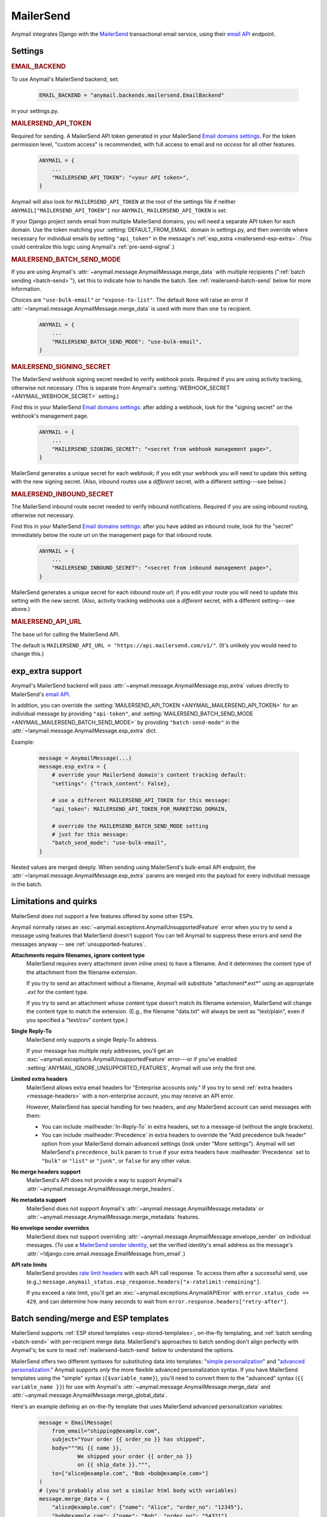 .. _mailersend-backend:

MailerSend
==========

Anymail integrates Django with the `MailerSend`_ transactional
email service, using their `email API`_ endpoint.

.. _MailerSend: https://www.mailersend.com/
.. _email API: https://developers.mailersend.com/api/v1/email.html


Settings
--------

.. rubric:: EMAIL_BACKEND

To use Anymail's MailerSend backend, set:

  .. code-block:: python

      EMAIL_BACKEND = "anymail.backends.mailersend.EmailBackend"

in your settings.py.


.. setting:: ANYMAIL_MAILERSEND_API_TOKEN

.. rubric:: MAILERSEND_API_TOKEN

Required for sending. A MailerSend API token generated in your MailerSend
`Email domains settings`_. For the token permission level, "custom access"
is recommended, with full access to email and *no access* for all other features.

  .. code-block:: python

      ANYMAIL = {
          ...
          "MAILERSEND_API_TOKEN": "<your API token>",
      }

Anymail will also look for ``MAILERSEND_API_TOKEN`` at the
root of the settings file if neither ``ANYMAIL["MAILERSEND_API_TOKEN"]``
nor ``ANYMAIL_MAILERSEND_API_TOKEN`` is set.

If your Django project sends email from multiple MailerSend domains,
you will need a separate API token for each domain. Use the token matching
your :setting:`DEFAULT_FROM_EMAIL` domain in settings.py, and then override
where necessary for individual emails by setting ``"api_token"`` in the
message's :ref:`esp_extra <mailersend-esp-extra>`. (You could centralize
this logic using Anymail's :ref:`pre-send-signal`.)


.. setting:: ANYMAIL_MAILERSEND_BATCH_SEND_MODE

.. rubric:: MAILERSEND_BATCH_SEND_MODE

If you are using Anymail's :attr:`~anymail.message.AnymailMessage.merge_data`
with multiple recipients (":ref:`batch sending <batch-send>`"), set this to
indicate how to handle the batch. See :ref:`mailersend-batch-send` below
for more information.

Choices are ``"use-bulk-email"`` or ``"expose-to-list"``. The default ``None``
will raise an error if :attr:`~!anymail.message.AnymailMessage.merge_data` is
used with more than one ``to`` recipient.

  .. code-block:: python

      ANYMAIL = {
          ...
          "MAILERSEND_BATCH_SEND_MODE": "use-bulk-email",
      }


.. setting:: ANYMAIL_MAILERSEND_SIGNING_SECRET

.. rubric:: MAILERSEND_SIGNING_SECRET

The MailerSend webhook signing secret needed to verify webhook posts.
Required if you are using activity tracking, otherwise not necessary.
(This is separate from Anymail's
:setting:`WEBHOOK_SECRET <ANYMAIL_WEBHOOK_SECRET>` setting.)

Find this in your MailerSend `Email domains settings`_: after adding
a webhook, look for the "signing secret" on the webhook's management page.

  .. code-block:: python

      ANYMAIL = {
          ...
          "MAILERSEND_SIGNING_SECRET": "<secret from webhook management page>",
      }

MailerSend generates a unique secret for each webhook; if you edit
your webhook you will need to update this setting with the new signing secret.
(Also, inbound routes use a *different* secret, with a different setting---see
below.)


.. setting:: ANYMAIL_MAILERSEND_INBOUND_SECRET

.. rubric:: MAILERSEND_INBOUND_SECRET

The MailerSend inbound route secret needed to verify inbound notifications.
Required if you are using inbound routing, otherwise not necessary.

Find this in your MailerSend `Email domains settings`_: after you have
added an inbound route, look for the "secret" immediately below the route url
on the management page for that inbound route.

  .. code-block:: python

      ANYMAIL = {
          ...
          "MAILERSEND_INBOUND_SECRET": "<secret from inbound management page>",
      }

MailerSend generates a unique secret for each inbound route url; if you edit
your route you will need to update this setting with the new secret.
(Also, activity tracking webhooks use a *different* secret, with a different
setting---see above.)


.. setting:: ANYMAIL_MAILERSEND_API_URL

.. rubric:: MAILERSEND_API_URL

The base url for calling the MailerSend API.

The default is ``MAILERSEND_API_URL = "https://api.mailersend.com/v1/"``.
(It's unlikely you would need to change this.)


.. _Email domains settings: https://app.mailersend.com/domains


.. _mailersend-esp-extra:

exp_extra support
-----------------

Anymail's MailerSend backend will pass :attr:`~anymail.message.AnymailMessage.esp_extra`
values directly to MailerSend's `email API`_.

In addition, you can override the
:setting:`MAILERSEND_API_TOKEN <ANYMAIL_MAILERSEND_API_TOKEN>` for an individual
message by providing ``"api-token"``, and
:setting:`MAILERSEND_BATCH_SEND_MODE <ANYMAIL_MAILERSEND_BATCH_SEND_MODE>`
by providing ``"batch-send-mode"`` in the
:attr:`~!anymail.message.AnymailMessage.esp_extra` dict.

Example:

  .. code-block:: python

      message = AnymailMessage(...)
      message.esp_extra = {
          # override your MailerSend domain's content tracking default:
          "settings": {"track_content": False},

          # use a different MAILERSEND_API_TOKEN for this message:
          "api_token": MAILERSEND_API_TOKEN_FOR_MARKETING_DOMAIN,

          # override the MAILERSEND_BATCH_SEND_MODE setting
          # just for this message:
          "batch_send_mode": "use-bulk-email",
      }

Nested values are merged deeply. When sending using MailerSend's bulk-email API
endpoint, the :attr:`~!anymail.message.AnymailMessage.esp_extra` params are merged
into the payload for every individual message in the batch.


.. _mailersend-quirks:

Limitations and quirks
----------------------

MailerSend does not support a few features offered by some other ESPs.

Anymail normally raises an :exc:`~anymail.exceptions.AnymailUnsupportedFeature`
error when you try to send a message using features that MailerSend doesn't support
You can tell Anymail to suppress these errors and send the messages anyway --
see :ref:`unsupported-features`.

**Attachments require filenames, ignore content type**
  MailerSend requires every attachment (even inline ones) to have a filename.
  And it determines the content type of the attachment from the filename extension.

  If you try to send an attachment without a filename, Anymail will substitute
  "attachment*.ext*" using an appropriate *.ext* for the content type.

  If you try to send an attachment whose content type doesn't match its filename
  extension, MailerSend will change the content type to match the extension.
  (E.g., the filename "data.txt" will always be sent as "text/plain",
  even if you specified a "text/csv" content type.)

**Single Reply-To**
  MailerSend only supports a single Reply-To address.

  If your message has multiple reply addresses, you'll get an
  :exc:`~anymail.exceptions.AnymailUnsupportedFeature` error---or
  if you've enabled :setting:`ANYMAIL_IGNORE_UNSUPPORTED_FEATURES`,
  Anymail will use only the first one.

**Limited extra headers**
  MailerSend allows extra email headers for "Enterprise accounts only."
  If you try to send :ref:`extra headers <message-headers>` with a non-enterprise
  account, you may receive an API error.

  However, MailerSend has special handling for two headers,
  and *any* MailerSend account can send messages with them:

  * You can include :mailheader:`In-Reply-To` in extra headers, set to
    a message-id (without the angle brackets).

  * You can include :mailheader:`Precedence` in extra headers to override
    the "Add precedence bulk header" option from your MailerSend domain
    advanced settings (look under "More settings").
    Anymail will set MailerSend's ``precedence_bulk`` param to ``true``
    if your extra headers have :mailheader:`Precedence` set to ``"bulk"`` or
    ``"list"`` or ``"junk"``, or ``false`` for any other value.

  .. versionchanged:: 11.0

      In earlier releases, attempting to send other headers
      (even with an enterprise account) would raise an
      :exc:`~anymail.exceptions.AnymailUnsupportedFeature` error.

**No merge headers support**
  MailerSend's API does not provide a way to support Anymail's
  :attr:`~anymail.message.AnymailMessage.merge_headers`.

**No metadata support**
  MailerSend does not support Anymail's
  :attr:`~anymail.message.AnymailMessage.metadata` or
  :attr:`~anymail.message.AnymailMessage.merge_metadata` features.

**No envelope sender overrides**
  MailerSend does not support overriding
  :attr:`~anymail.message.AnymailMessage.envelope_sender` on individual messages.
  (To use a `MailerSend sender identity`_, set the verified identity's
  email address as the message's
  :attr:`~!django.core.email.message.EmailMessage.from_email`.)

.. _MailerSend sender identity:
   https://www.mailersend.com/help/send-email-on-behalf-of-clients

**API rate limits**
  MailerSend provides `rate limit headers`_ with each API call response.
  To access them after a successful send, use (e.g.,)
  ``message.anymail_status.esp_response.headers["x-ratelimit-remaining"]``.

  If you exceed a rate limit, you'll get an :exc:`~anymail.exceptions.AnymailAPIError`
  with ``error.status_code == 429``, and can determine how many seconds to wait
  from ``error.response.headers["retry-after"]``.

.. _rate limit headers:
   https://developers.mailersend.com/general.html#rate-limits



.. _mailersend-templates:

Batch sending/merge and ESP templates
-------------------------------------

MailerSend supports :ref:`ESP stored templates <esp-stored-templates>`, on-the-fly
templating, and :ref:`batch sending <batch-send>` with per-recipient merge data.
MailerSend's approaches to batch sending don't align perfectly with Anymail's;
be sure to read :ref:`mailersend-batch-send` below to understand the options.

MailerSend offers two different syntaxes for substituting data into templates:
"`simple personalization`_" and "`advanced personalization`_." Anymail supports
*only* the more flexible advanced personalization syntax. If you have MailerSend
templates using the "simple" syntax (``{$variable_name}``), you'll need to convert
them to the "advanced" syntax (``{{ variable_name }}``) for use with Anymail's
:attr:`~anymail.message.AnymailMessage.merge_data` and
:attr:`~anymail.message.AnymailMessage.merge_global_data`.

Here's an example defining an on-the-fly template that uses MailerSend advanced
personalization variables:

  .. code-block:: python

      message = EmailMessage(
          from_email="shipping@example.com",
          subject="Your order {{ order_no }} has shipped",
          body="""Hi {{ name }},
                  We shipped your order {{ order_no }}
                  on {{ ship_date }}.""",
          to=["alice@example.com", "Bob <bob@example.com>"]
      )
      # (you'd probably also set a similar html body with variables)
      message.merge_data = {
          "alice@example.com": {"name": "Alice", "order_no": "12345"},
          "bob@example.com": {"name": "Bob", "order_no": "54321"},
      }
      message.merge_global_data = {
          "ship_date": "May 15"  # Anymail maps globals to all recipients
      }
      # (see discussion of batch-send-mode below)
      message.esp_extra = {
          "batch-send-mode": "use-bulk-email"
      }

To send the same message with a `MailerSend stored template`_ from your account,
set :attr:`~anymail.message.AnymailMessage.template_id`, and omit any plain-text
or html `~!django.core.mail.EmailMessage.body`. If you've set a subject in your
MailerSend template's default settings, you can omit
`~!django.core.mail.EmailMessage.subject` (otherwise you must include it).
And if your template default settings specify the *From* email, that will override
`~!django.core.mail.EmailMessage.from_email`. Example:

  .. code-block:: python

      message = EmailMessage(
          from_email="shipping@example.com",
          # (subject and body from template)
          to=["alice@example.com", "Bob <bob@example.com>"]
      )
      message.template_id = "vzq12345678"  # id of template in our account
      # ... set merge_data and merge_global_data as above

MailerSend does not natively support global merge data. Anymail emulates
the capability by copying any :attr:`~anymail.message.AnymailMessage.merge_global_data`
values to every recipient.

.. _simple personalization:
   https://www.mailersend.com/help/how-to-use-variables#simple-personalization
.. _advanced personalization:
   https://www.mailersend.com/help/how-to-use-variables#advanced-personalization
.. _MailerSend stored template:
   https://www.mailersend.com/help/how-to-create-a-template


.. _mailersend-batch-send:

Batch send mode
~~~~~~~~~~~~~~~

Anymail's model for :ref:`batch sending <batch-send>` is that each recipient
receives a separate email personalized for them, and that each recipient sees
*only their own email address* in the message's :mailheader:`To` header.

MailerSend has a `bulk-email API`_ that matches Anymail's batch sending model,
but operates completely asynchronously, which can complicate status tracking
and error handling.

MailerSend also supports batch sending personalized emails through
its regular `email API`_, which avoids the bulk-email limitations but
exposes the entire :mailheader:`To` list to all recipients.

If you want to use Anymail's :attr:`~anymail.message.AnymailMessage.merge_data`
for batch sending to multiple `~!django.core.mail.EmailMessage.to` recipients,
you must select one of these two approaches by specifying either ``"use-bulk-email"``
or ``"expose-to-list"`` in your Anymail
:setting:`MAILERSEND_BATCH_SEND_MODE <ANYMAIL_MAILERSEND_BATCH_SEND_MODE>` setting---or
as ``"batch-send-mode"`` in the message's :ref:`esp_extra <mailersend-esp-extra>`.

.. caution::

    Using the ``"expose-to-list"`` MailerSend batch send mode will reveal
    *all* of the message's :mailheader:`To` email addresses to *every*
    recipient of the message.

If you use the ``"use-bulk-email"`` MailerSend batch send mode:

* The
  :attr:`message.anymail_status.status <anymail.message.AnymailStatus.status>`
  will be ``{"unknown"}``, because MailerSend detects errors and rejected
  recipients at a later time.

* The
  :attr:`message.anymail_status.message_id <anymail.message.AnymailStatus.message_id>`
  will be a MailerSend ``bulk_email_id``, prefixed with ``"bulk:"`` to
  distinguish it from a regular ``message_id``.

* You will need to poll MailerSend's `bulk-email status API`_ to determine
  whether the send was successful, partially successful, or failed,
  and to determine the
  :attr:`event.message_id <anymail.signals.AnymailTrackingEvent.message_id>`
  that will be sent to status tracking webhooks.

* Be aware that rate limits for the bulk-email API are significantly lower
  than MailerSend's regular email API.

Rather than one of these batch sending options, an often-simpler approach is
to loop over your recipient list and send a separate message for each.
You can still use templates and :attr:`~!anymail.message.AnymailMessage.merge_data`:

.. code-block:: python

    # How to "manually" send a batch of emails to one recipient at a time.
    # (There's no need to specify a MailerSend "batch-send-mode".)
    to_list = ["alice@example.com", "bob@example.com"]
    merge_data = {
        "alice@example.com": {"name": "Alice", "order_no": "12345"},
        "bob@example.com": {"name": "Bob", "order_no": "54321"},
    }
    merge_global_data = {
        "ship_date": "May 15",
    }
    for to_email in to_list:
        message = AnymailMessage(
            # just one recipient per message:
            to=[to_email],
            # provide template variables for this one recipient:
            merge_global_data = merge_global_data | merge_data[to_email],
            # any other attributes you want:
            template_id = "vzq12345678",
            from_email="shipping@example.com",
        )
        try:
            message.send()
        except AnymailAPIError:
            # Handle error -- e.g., schedule for retry later.
        else:
            # Either successful send or to_email is rejected.
            # message.anymail_status will be {"queued"} or {"rejected"}.
            # message.anymail_status.message_id can be stored to match
            # with event.message_id in a status tracking signal receiver.


.. _bulk-email API:
   https://developers.mailersend.com/api/v1/email.html#send-bulk-emails
.. _bulk-email status API:
   https://developers.mailersend.com/api/v1/email.html#get-bulk-email-status


.. _mailersend-webhooks:

Status tracking webhooks
------------------------

If you are using Anymail's normalized :ref:`status tracking <event-tracking>`,
follow MailerSend's instructions to `add a webhook to your domain`_.

*   Enter this Anymail tracking URL as the webhook's "Endpoint URL"
    (where *yoursite.example.com* is your Django site):

    :samp:`https://{yoursite.example.com}/anymail/mailersend/tracking/`

    Because MailerSend implements webhook signing, it's not necessary to use Anymail's
    shared webhook secret for security with MailerSend webhooks. However, it doesn't
    hurt to use both. If you *have* set an Anymail
    :setting:`WEBHOOK_SECRET <ANYMAIL_WEBHOOK_SECRET>`, include that *random:random*
    shared secret in the webhook endpoint URL:

   :samp:`https://{random}:{random}@{yoursite.example.com}/anymail/mailersend/tracking/`

*   For "Events to send", select any or all events you want to track.

*   After you have saved the webhook, go back into MailerSend's webhook
    management page, and reveal and copy the MailerSend "webhook signing secret".
    Provide that in your settings.py ``ANYMAIL`` settings as
    :setting:`MAILERSEND_SIGNING_SECRET <ANYMAIL_MAILERSEND_SIGNING_SECRET>`
    so that Anymail can verify calls to the webhook:

    .. code-block:: python

        ANYMAIL = {
            # ...
            "MAILERSEND_SIGNING_SECRET": "<secret you copied>"
        }

For troubleshooting, MailerSend provides a helpful log of calls to the webhook.
See "`About webhook attempts`_" in their documentation for more details.

.. note::

    MailerSend has a relatively short three second timeout for webhook calls.
    Be sure to avoid any lengthy operations in your Anymail tracking signal
    receiver function, or MailerSend will consider the notification failed
    at retry it. The event's :attr:`~anymail.signals.AnymailTrackingEvent.event_id`
    field can help identify duplicate notifications.

    MailerSend retries webhook notifications only twice, with delays of 10
    and then 100 seconds. If your webhook is ever offline for more than
    a couple minutes, you many miss some tracking events. You can use
    MailerSend's activity API to query for events that may have been missed.

MailerSend will report these Anymail
:attr:`~anymail.signals.AnymailTrackingEvent.event_type`\s:
sent, delivered, bounced, complained, unsubscribed, opened, and clicked.

The event's :attr:`~anymail.signals.AnymailTrackingEvent.esp_event` field will be
the *complete* parsed MailerSend webhook payload, including an additional wrapper
object not shown in their documentation. The activity data in MailerSend's
`webhook payload example`_ is available as ``event.esp_event["data"]``.

.. _add a webhook to your domain:
   https://www.mailersend.com/help/webhooks#adding-webhooks
.. _About webhook attempts:
   https://www.mailersend.com/help/webhooks#webhook-attempts
.. _webhook payload example:
   https://developers.mailersend.com/api/v1/webhooks.html#payload-example


.. _mailersend-inbound:

Inbound routing
---------------

If you want to receive email from MailerSend through Anymail's normalized
:ref:`inbound <inbound>` handling, follow MailerSend's guide to
`How to set up an inbound route`_.

*   For "Route to" (in their step 8), enter this Anymail inbound route endpoint URL
    (where *yoursite.example.com* is your Django site):

    :samp:`https://{yoursite.example.com}/anymail/mailersend/inbound/`

    Because MailerSend signs its inbound notifications, it's not necessary to use Anymail's
    shared webhook secret for security with MailerSend inbound routing. However, it doesn't
    hurt to use both. If you *have* set an Anymail
    :setting:`WEBHOOK_SECRET <ANYMAIL_WEBHOOK_SECRET>`, include that *random:random*
    shared secret in the inbound route endpoint URL:

    :samp:`https://{random}:{random}@{yoursite.example.com}/anymail/mailersend/inbound/`

*   After you have saved the inbound route, go back into MailerSend's inbound route
    management page, and copy the "Secret" displayed immediately below the "Route to" URL.
    Provide that in your settings.py ``ANYMAIL`` settings as
    :setting:`MAILERSEND_INBOUND_SECRET <ANYMAIL_MAILERSEND_INBOUND_SECRET>`
    so that Anymail can verify calls to the inbound endpoint:

    .. code-block:: python

        ANYMAIL = {
            # ...
            "MAILERSEND_INBOUND_SECRET": "<secret you copied>"
        }

    Note that this is a *different* secret from the
    :setting:`MAILERSEND_SIGNING_SECRET <ANYMAIL_MAILERSEND_SIGNING_SECRET>`
    used to verify activity tracking webhooks. If you are using both features,
    be sure to include both settings.

For troubleshooting, MailerSend provides a helpful inbound activity log
near the end of the route management page. See `Where to find inbound emails`_
in their docs for more details.

.. note::

    MailerSend imposes a three second limit on all notifications.
    If your inbound signal receiver function takes too long,
    MailerSend may think the notification failed. To avoid problems,
    it's essential you offload any lengthy operations to a background task.

    MailerSend does not retry failed inbound notifications.
    If your Django app is ever unreachable for any reason,
    **you will miss inbound mail** that arrives during that time.

.. _How to set up an inbound route:
   https://www.mailersend.com/help/inbound-route
.. _Where to find inbound emails:
   https://www.mailersend.com/help/inbound-route#where
